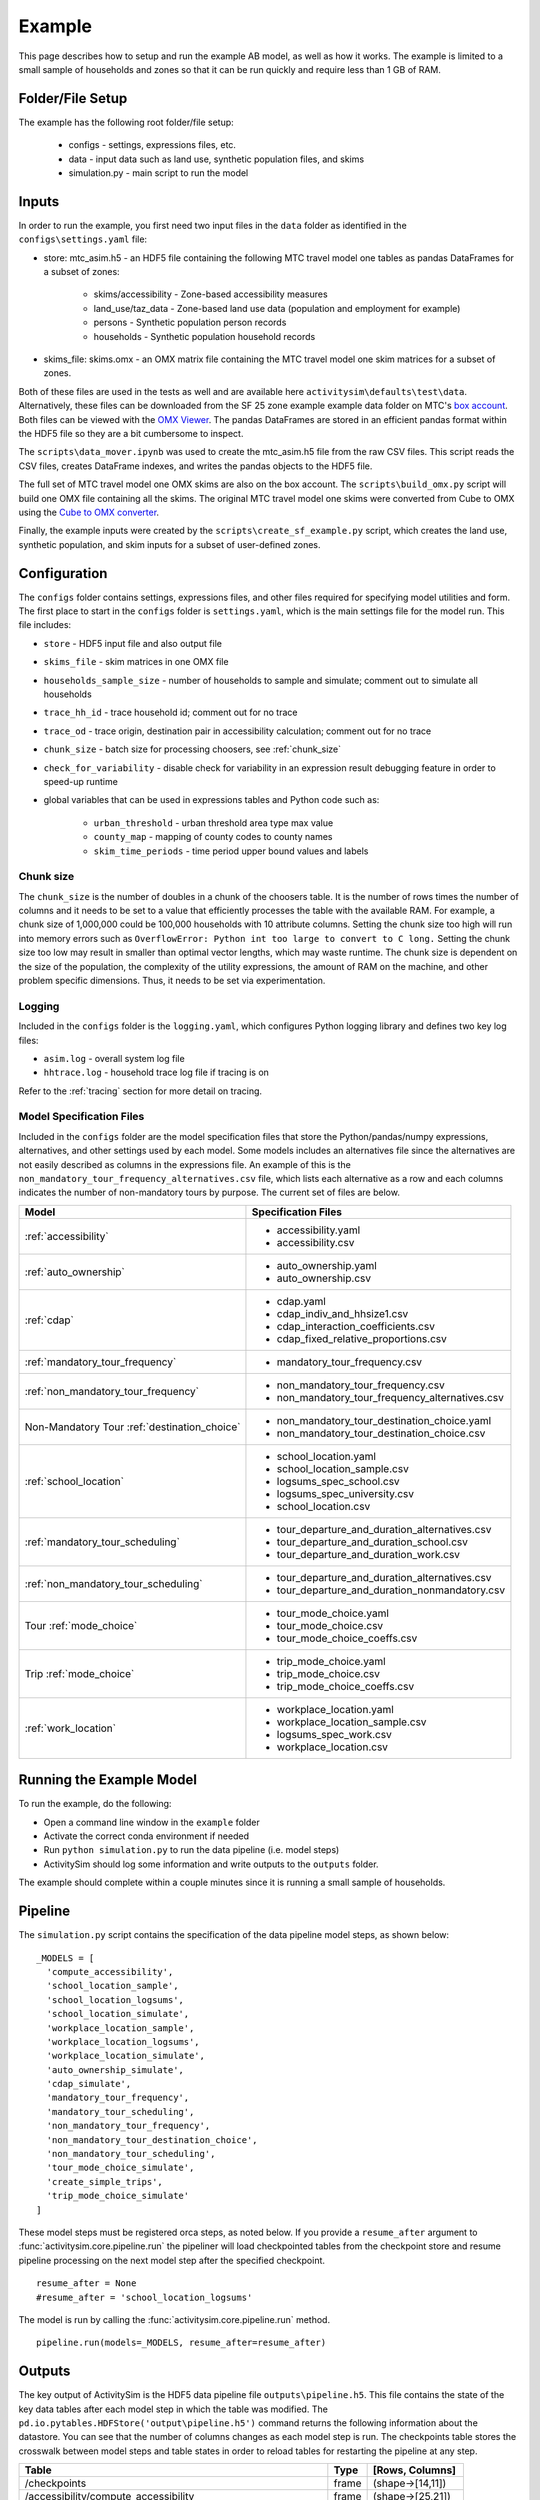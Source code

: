 
.. _example :

Example
=======

This page describes how to setup and run the example AB model, as well as how it works.  The example
is limited to a small sample of households and zones so that it can be run quickly and require 
less than 1 GB of RAM.

.. index:: tutorial
.. index:: example

Folder/File Setup
-----------------

The example has the following root folder/file setup:

  * configs - settings, expressions files, etc.
  * data - input data such as land use, synthetic population files, and skims
  * simulation.py - main script to run the model
    
Inputs
------

In order to run the example, you first need two input files in the ``data`` folder as identified in the ``configs\settings.yaml`` file:

* store: mtc_asim.h5 - an HDF5 file containing the following MTC travel model one tables as pandas DataFrames for a subset of zones:

    * skims/accessibility - Zone-based accessibility measures
    * land_use/taz_data - Zone-based land use data (population and employment for example)
    * persons - Synthetic population person records
    * households - Synthetic population household records
    
* skims_file: skims.omx - an OMX matrix file containing the MTC travel model one skim matrices for a subset of zones.

Both of these files are used in the tests as well and are available here ``activitysim\defaults\test\data``.  Alternatively, 
these files can be downloaded from the SF 25 zone example example data folder on 
MTC's `box account <https://mtcdrive.app.box.com/v/activitysim>`__.  Both files can 
be viewed with the `OMX Viewer <https://github.com/osPlanning/omx/wiki/OMX-Viewer>`__.
The pandas DataFrames are stored in an efficient pandas format within the HDF5 file so they are a 
bit cumbersome to inspect. 

The ``scripts\data_mover.ipynb`` was used to create the mtc_asim.h5 file from the raw CSV files.  
This script reads the CSV files, creates DataFrame indexes, and writes the pandas objects to the HDF5 
file.

The full set of MTC travel model one OMX skims are also on the box account. The ``scripts\build_omx.py`` script 
will build one OMX file containing all the skims. The original MTC travel model one skims were converted from 
Cube to OMX using the `Cube to OMX converter <https://github.com/osPlanning/omx/wiki/Cube-OMX-Converter>`__.

Finally, the example inputs were created by the ``scripts\create_sf_example.py`` script,
which creates the land use, synthetic population, and skim inputs for a subset of user-defined zones.

Configuration
-------------

The ``configs`` folder contains settings, expressions files, and other files required for specifying 
model utilities and form.  The first place to start in the ``configs`` folder is ``settings.yaml``, which 
is the main settings file for the model run.  This file includes:

* ``store`` - HDF5 input file and also output file
* ``skims_file`` - skim matrices in one OMX file
* ``households_sample_size`` - number of households to sample and simulate; comment out to simulate all households
* ``trace_hh_id`` - trace household id; comment out for no trace
* ``trace_od`` - trace origin, destination pair in accessibility calculation; comment out for no trace
* ``chunk_size`` - batch size for processing choosers, see :ref:`chunk_size`
* ``check_for_variability`` - disable check for variability in an expression result debugging feature in order to speed-up runtime
* global variables that can be used in expressions tables and Python code such as:

    * ``urban_threshold`` - urban threshold area type max value
    * ``county_map`` - mapping of county codes to county names
    * ``skim_time_periods`` - time period upper bound values and labels

.. index:: chunk_size
.. _chunk_size:

Chunk size
~~~~~~~~~~

The ``chunk_size`` is the number of doubles in a chunk of the choosers table.  It is the number of rows 
times the number of columns and it needs to be set to a value that efficiently processes the table with 
the available RAM.  For example, a chunk size of 1,000,000 could be 100,000 households with 10 attribute 
columns.  Setting the chunk size too high will run into memory errors such as ``OverflowError: Python int 
too large to convert to C long.`` Setting the chunk size too low may result in smaller than optimal vector
lengths, which may waste runtime.  The chunk size is dependent on the size of the population, the complexity 
of the utility expressions, the amount of RAM on the machine, and other problem specific dimensions.  Thus, 
it needs to be set via experimentation.  

Logging
~~~~~~~

Included in the ``configs`` folder is the ``logging.yaml``, which configures Python logging 
library and defines two key log files: 

* ``asim.log`` - overall system log file
* ``hhtrace.log`` - household trace log file if tracing is on

Refer to the :ref:`tracing` section for more detail on tracing.

Model Specification Files
~~~~~~~~~~~~~~~~~~~~~~~~~

Included in the ``configs`` folder are the model specification files that store the 
Python/pandas/numpy expressions, alternatives, and other settings used by each model.  Some models includes an 
alternatives file since the alternatives are not easily described as columns in the expressions file.  An example
of this is the ``non_mandatory_tour_frequency_alternatives.csv`` file, which lists each alternative as a row and each 
columns indicates the number of non-mandatory tours by purpose.  The current set of files are below.

+------------------------------------------------+----------------------------------------------------+
|            Model                               |    Specification Files                             |
+================================================+====================================================+
|  :ref:`accessibility`                          |  - accessibility.yaml                              |
|                                                |  - accessibility.csv                               |
+------------------------------------------------+----------------------------------------------------+
| :ref:`auto_ownership`                          |  - auto_ownership.yaml                             |
|                                                |  - auto_ownership.csv                              |
+------------------------------------------------+----------------------------------------------------+
|        :ref:`cdap`                             |  - cdap.yaml                                       |
|                                                |  - cdap_indiv_and_hhsize1.csv                      |
|                                                |  - cdap_interaction_coefficients.csv               |
|                                                |  - cdap_fixed_relative_proportions.csv             |
+------------------------------------------------+----------------------------------------------------+
|  :ref:`mandatory_tour_frequency`               |  - mandatory_tour_frequency.csv                    |
+------------------------------------------------+----------------------------------------------------+
| :ref:`non_mandatory_tour_frequency`            |  - non_mandatory_tour_frequency.csv                |
|                                                |  - non_mandatory_tour_frequency_alternatives.csv   |
+------------------------------------------------+----------------------------------------------------+
| Non-Mandatory Tour :ref:`destination_choice`   |  - non_mandatory_tour_destination_choice.yaml      |
|                                                |  - non_mandatory_tour_destination_choice.csv       |
+------------------------------------------------+----------------------------------------------------+
|   :ref:`school_location`                       |  - school_location.yaml                            |
|                                                |  - school_location_sample.csv                      |
|                                                |  - logsums_spec_school.csv                         |
|                                                |  - logsums_spec_university.csv                     |
|                                                |  - school_location.csv                             |
+------------------------------------------------+----------------------------------------------------+
| :ref:`mandatory_tour_scheduling`               |  - tour_departure_and_duration_alternatives.csv    |
|                                                |  - tour_departure_and_duration_school.csv          |
|                                                |  - tour_departure_and_duration_work.csv            |
+------------------------------------------------+----------------------------------------------------+
| :ref:`non_mandatory_tour_scheduling`           |  - tour_departure_and_duration_alternatives.csv    |
|                                                |  - tour_departure_and_duration_nonmandatory.csv    |
+------------------------------------------------+----------------------------------------------------+
|        Tour :ref:`mode_choice`                 |  - tour_mode_choice.yaml                           |
|                                                |  - tour_mode_choice.csv                            |
|                                                |  - tour_mode_choice_coeffs.csv                     |
+------------------------------------------------+----------------------------------------------------+
|      Trip :ref:`mode_choice`                   |  - trip_mode_choice.yaml                           |
|                                                |  - trip_mode_choice.csv                            |
|                                                |  - trip_mode_choice_coeffs.csv                     |
+------------------------------------------------+----------------------------------------------------+
|    :ref:`work_location`                        |  - workplace_location.yaml                         |
|                                                |  - workplace_location_sample.csv                   |
|                                                |  - logsums_spec_work.csv                           |
|                                                |  - workplace_location.csv                          |
+------------------------------------------------+----------------------------------------------------+

Running the Example Model
-------------------------

To run the example, do the following:

* Open a command line window in the ``example`` folder
* Activate the correct conda environment if needed
* Run ``python simulation.py`` to run the data pipeline (i.e. model steps)
* ActivitySim should log some information and write outputs to the ``outputs`` folder.  

The example should complete within a couple minutes since it is running a small sample of households.

Pipeline
--------

The ``simulation.py`` script contains the specification of the data pipeline model steps, as shown below:

::

  _MODELS = [
    'compute_accessibility',
    'school_location_sample',
    'school_location_logsums',
    'school_location_simulate',
    'workplace_location_sample',
    'workplace_location_logsums',
    'workplace_location_simulate',
    'auto_ownership_simulate',
    'cdap_simulate',
    'mandatory_tour_frequency',
    'mandatory_tour_scheduling',
    'non_mandatory_tour_frequency',
    'non_mandatory_tour_destination_choice',
    'non_mandatory_tour_scheduling',
    'tour_mode_choice_simulate',
    'create_simple_trips',
    'trip_mode_choice_simulate'
  ]

These model steps must be registered orca steps, as noted below.  If you provide a ``resume_after`` 
argument to :func:`activitysim.core.pipeline.run` the pipeliner will load checkpointed tables from the checkpoint store 
and resume pipeline processing on the next model step after the specified checkpoint.  

::

  resume_after = None
  #resume_after = 'school_location_logsums'

The model is run by calling the :func:`activitysim.core.pipeline.run` method.

::

  pipeline.run(models=_MODELS, resume_after=resume_after)

Outputs
-------

The key output of ActivitySim is the HDF5 data pipeline file ``outputs\pipeline.h5``.  This file contains the 
state of the key data tables after each model step in which the table was modified.  The 
``pd.io.pytables.HDFStore('output\pipeline.h5')`` command returns the following information about 
the datastore.  You can see that the number of columns changes as each model step is run.  The checkpoints
table stores the crosswalk between model steps and table states in order to reload tables for restarting
the pipeline at any step.

+----------------------------------------------------------------------+-------+-------------------+
| Table                                                                | Type  | [Rows, Columns]   |
+======================================================================+=======+===================+ 
| /checkpoints                                                         | frame | (shape->[14,11])  |
+----------------------------------------------------------------------+-------+-------------------+
| /accessibility/compute_accessibility                                 | frame | (shape->[25,21])  |
+----------------------------------------------------------------------+-------+-------------------+
| /households/compute_accessibility                                    | frame | (shape->[100,64]) |
+----------------------------------------------------------------------+-------+-------------------+
| /households/auto_ownership_simulate                                  | frame | (shape->[100,67]) |
+----------------------------------------------------------------------+-------+-------------------+
| /households/cdap_simulate                                            | frame | (shape->[100,68]) |
+----------------------------------------------------------------------+-------+-------------------+
| /land_use/compute_accessibility                                      | frame | (shape->[25,49])  |
+----------------------------------------------------------------------+-------+-------------------+
| /mandatory_tours/mandatory_tour_frequency                            | frame | (shape->[77,4])   |
+----------------------------------------------------------------------+-------+-------------------+
| /mandatory_tours/mandatory_tour_scheduling                           | frame | (shape->[77,5])   |
+----------------------------------------------------------------------+-------+-------------------+
| /non_mandatory_tours/non_mandatory_tour_frequency                    | frame | (shape->[83,5])   |
+----------------------------------------------------------------------+-------+-------------------+
| /non_mandatory_tours/non_mandatory_tour_destination_choice           | frame | (shape->[83,6])   |
+----------------------------------------------------------------------+-------+-------------------+
| /non_mandatory_tours/non_mandatory_tour_scheduling                   | frame | (shape->[83,7])   |
+----------------------------------------------------------------------+-------+-------------------+
| /persons/compute_accessibility                                       | frame | (shape->[156,50]) |
+----------------------------------------------------------------------+-------+-------------------+
| /persons/school_location_simulate                                    | frame | (shape->[156,54]) |
+----------------------------------------------------------------------+-------+-------------------+
| /persons/workplace_location_simulate                                 | frame | (shape->[156,59]) |
+----------------------------------------------------------------------+-------+-------------------+
| /persons/cdap_simulate                                               | frame | (shape->[156,64]) |
+----------------------------------------------------------------------+-------+-------------------+
| /persons/mandatory_tour_frequency                                    | frame | (shape->[156,69]) |
+----------------------------------------------------------------------+-------+-------------------+
| /persons/non_mandatory_tour_frequency                                | frame | (shape->[156,72]) |
+----------------------------------------------------------------------+-------+-------------------+
| /tours/tour_mode_choice_simulate                                     | frame | (shape->[160,38]) |
+----------------------------------------------------------------------+-------+-------------------+
| /trips/create_simple_trips                                           | frame | (shape->[320,8])  |
+----------------------------------------------------------------------+-------+-------------------+
| /trips/trip_mode_choice_simulate                                     | frame | (shape->[320,9])  |
+----------------------------------------------------------------------+-------+-------------------+

The example ``simulation.py`` run model script also writes the final table to a CSV file
for illustrative purposes by using the :func:`activitysim.core.pipeline.get_table` method.  This method
returns a pandas DataFrame, which can then be written to a CSV with the ``to_csv(file_path)`` method.

ActivitySim also writes log and trace files to the ``outputs`` folder.  The asim.log file, which
is the overall log file is always produced.  If tracing is specified, then trace files are output
as well.

.. _tracing :

Tracing
-------

There are two types of tracing in ActivtiySim: household and origin-destination (OD) pair.  If a household trace ID 
is specified, then ActivitySim will output a comprehensive set of trace files for all 
calculations for all household members:

* ``hhtrace.log`` - household trace log file, which specifies the CSV files traced. The order of output files is consistent with the model sequence.
* ``various CSV files`` - every input, intermediate, and output data table - chooser, expressions/utilities, probabilities, choices, etc. - for the trace household for every sub-model

If an OD pair trace is specified, then ActivitySim will output the acessibility calculations trace 
file:

* ``accessibility.result.csv`` - accessibility expression results for the OD pair

With the set of output CSV files, the user can trace ActivitySim's calculations in order to ensure they are correct and/or to
help debug data and/or logic errors.
